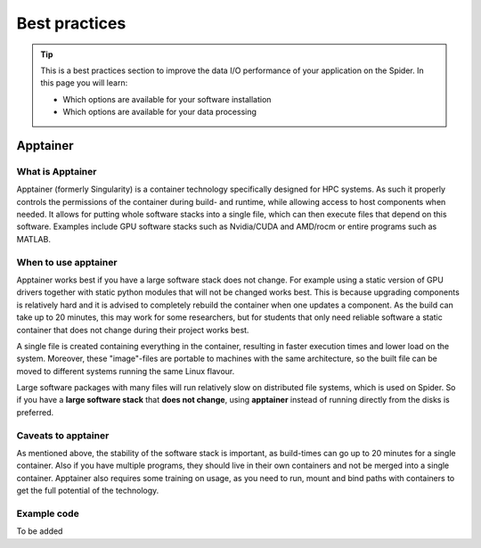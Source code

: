 .. _best-practices:
*****************
Best practices
*****************

.. Tip:: This is a best practices section to improve the data I/O performance of your application on the Spider. In this page you will learn:

     * Which options are available for your software installation
     * Which options are available for your data processing

     

Apptainer
---------

What is Apptainer
=================

Apptainer (formerly Singularity) is a container technology specifically designed for HPC systems. As such it properly controls the permissions of the container during build- and runtime, while allowing access to host components when needed. It allows for putting whole software stacks into a single file, which can then execute files that depend on this software. Examples include GPU software stacks such as Nvidia/CUDA and AMD/rocm or entire programs such as MATLAB.

When to use apptainer
=====================

Apptainer works best if you have a large software stack does not change. For example using a static version of GPU drivers together with static python modules that will not be changed works best. This is because upgrading components is relatively hard and it is advised to completely rebuild the container when one updates a component. As the build can take up to 20 minutes, this may work for some researchers, but for students that only need reliable software a static container that does not change during their project works best.

A single file is created containing everything in the container, resulting in faster execution times and lower load on the system. Moreover, these "image"-files are portable to machines with the same architecture, so the built file can be moved to different systems running the same Linux flavour.

Large software packages with many files will run relatively slow on distributed file systems, which is used on Spider. So if you have a **large software stack** that **does not change**, using **apptainer** instead of running directly from the disks is preferred.

Caveats to apptainer
====================

As mentioned above, the stability of the software stack is important, as build-times can go up to 20 minutes for a single container.
Also if you have multiple programs, they should live in their own containers and not be merged into a single container. 
Apptainer also requires some training on usage, as you need to run, mount and bind paths with containers to get the full potential of the technology.

Example code
============

To be added

